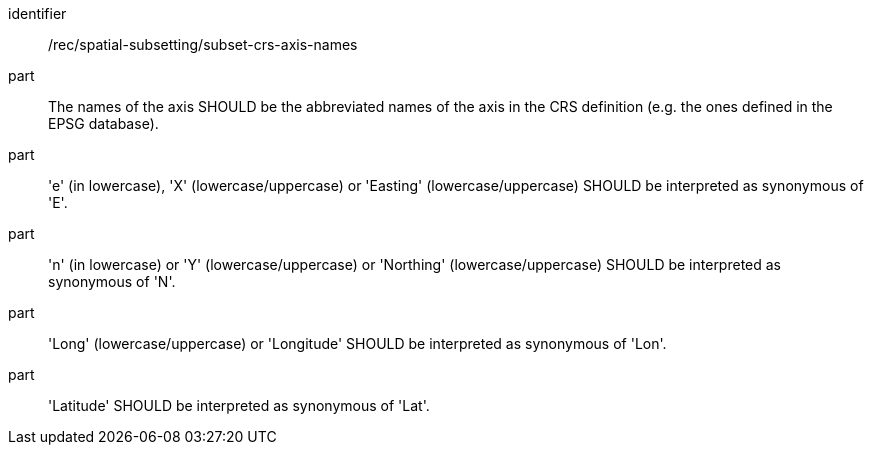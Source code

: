 [[rec_spatial-subsetting_subset-crs-axis-names.adoc]]
////
[width="90%",cols="2,6a"]
|===
^|*Recommendation {counter:rec-id}* |*/rec/spatial-subsetting/subset-crs-axis-names*
^|A |The names of the axis SHOULD be the abbreviated names of the axis in the CRS definition (e.g. the ones defined in the EPSG database).
^|B |'e' (in lowercase), 'X' (lowercase/uppercase) or 'Easting' (lowercase/uppercase) SHOULD be interpreted as synonymous of 'E'.
^|C |'n' (in lowercase) or 'Y' (lowercase/uppercase) or 'Northing' (lowercase/uppercase) SHOULD be interpreted as synonymous of 'N'.
^|D |'Long' (lowercase/uppercase) or 'Longitude' SHOULD be interpreted as synonymous of 'Lon'.
^|E |'Latitude' SHOULD be interpreted as synonymous of 'Lat'.
|===
////

[recommendation]
====
[%metadata]
identifier:: /rec/spatial-subsetting/subset-crs-axis-names
part:: The names of the axis SHOULD be the abbreviated names of the axis in the CRS definition (e.g. the ones defined in the EPSG database).
part:: 'e' (in lowercase), 'X' (lowercase/uppercase) or 'Easting' (lowercase/uppercase) SHOULD be interpreted as synonymous of 'E'.
part:: 'n' (in lowercase) or 'Y' (lowercase/uppercase) or 'Northing' (lowercase/uppercase) SHOULD be interpreted as synonymous of 'N'.
part:: 'Long' (lowercase/uppercase) or 'Longitude' SHOULD be interpreted as synonymous of 'Lon'.
part:: 'Latitude' SHOULD be interpreted as synonymous of 'Lat'.
====